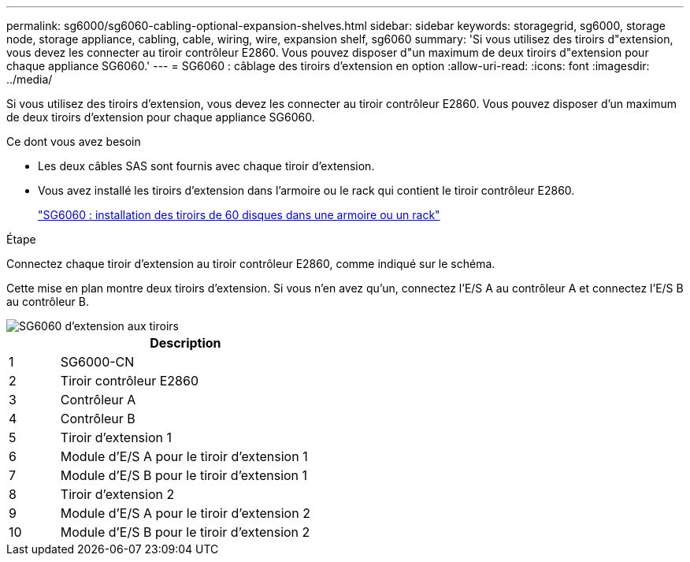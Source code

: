 ---
permalink: sg6000/sg6060-cabling-optional-expansion-shelves.html 
sidebar: sidebar 
keywords: storagegrid, sg6000, storage node, storage appliance, cabling, cable, wiring, wire, expansion shelf, sg6060 
summary: 'Si vous utilisez des tiroirs d"extension, vous devez les connecter au tiroir contrôleur E2860. Vous pouvez disposer d"un maximum de deux tiroirs d"extension pour chaque appliance SG6060.' 
---
= SG6060 : câblage des tiroirs d'extension en option
:allow-uri-read: 
:icons: font
:imagesdir: ../media/


[role="lead"]
Si vous utilisez des tiroirs d'extension, vous devez les connecter au tiroir contrôleur E2860. Vous pouvez disposer d'un maximum de deux tiroirs d'extension pour chaque appliance SG6060.

.Ce dont vous avez besoin
* Les deux câbles SAS sont fournis avec chaque tiroir d'extension.
* Vous avez installé les tiroirs d'extension dans l'armoire ou le rack qui contient le tiroir contrôleur E2860.
+
link:sg6060-installing-60-drive-shelves-into-cabinet-or-rack.html["SG6060 : installation des tiroirs de 60 disques dans une armoire ou un rack"]



.Étape
Connectez chaque tiroir d'extension au tiroir contrôleur E2860, comme indiqué sur le schéma.

Cette mise en plan montre deux tiroirs d'extension. Si vous n'en avez qu'un, connectez l'E/S A au contrôleur A et connectez l'E/S B au contrôleur B.

image::../media/expansion_shelves_connections_sg6060.png[SG6060 d'extension aux tiroirs]

[cols="1a,5a"]
|===
|  | Description 


 a| 
1
 a| 
SG6000-CN



 a| 
2
 a| 
Tiroir contrôleur E2860



 a| 
3
 a| 
Contrôleur A



 a| 
4
 a| 
Contrôleur B



 a| 
5
 a| 
Tiroir d'extension 1



 a| 
6
 a| 
Module d'E/S A pour le tiroir d'extension 1



 a| 
7
 a| 
Module d'E/S B pour le tiroir d'extension 1



 a| 
8
 a| 
Tiroir d'extension 2



 a| 
9
 a| 
Module d'E/S A pour le tiroir d'extension 2



 a| 
10
 a| 
Module d'E/S B pour le tiroir d'extension 2

|===